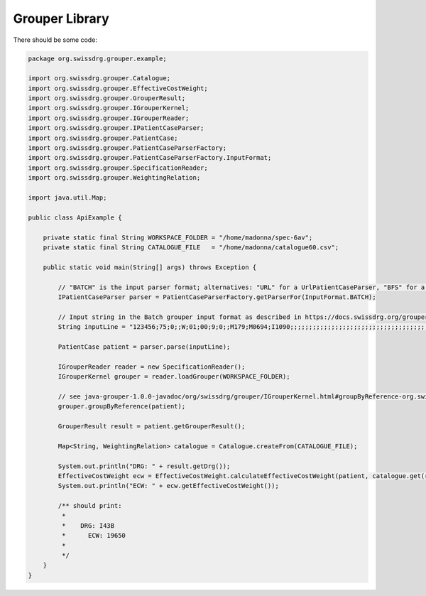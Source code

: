 Grouper Library
---------------

There should be some code:

.. code-block:: java

  package org.swissdrg.grouper.example;

  import org.swissdrg.grouper.Catalogue;
  import org.swissdrg.grouper.EffectiveCostWeight;
  import org.swissdrg.grouper.GrouperResult;
  import org.swissdrg.grouper.IGrouperKernel;
  import org.swissdrg.grouper.IGrouperReader;
  import org.swissdrg.grouper.IPatientCaseParser;
  import org.swissdrg.grouper.PatientCase;
  import org.swissdrg.grouper.PatientCaseParserFactory;
  import org.swissdrg.grouper.PatientCaseParserFactory.InputFormat;
  import org.swissdrg.grouper.SpecificationReader;
  import org.swissdrg.grouper.WeightingRelation;

  import java.util.Map;

  public class ApiExample {

      private static final String WORKSPACE_FOLDER = "/home/madonna/spec-6av";
      private static final String CATALOGUE_FILE   = "/home/madonna/catalogue60.csv";

      public static void main(String[] args) throws Exception {

          // "BATCH" is the input parser format; alternatives: "URL" for a UrlPatientCaseParser, "BFS" for a BFSPatientCaseParser
          IPatientCaseParser parser = PatientCaseParserFactory.getParserFor(InputFormat.BATCH);

          // Input string in the Batch grouper input format as described in https://docs.swissdrg.org/grouper-doku-de.pdf
          String inputLine = "123456;75;0;;W;01;00;9;0;;M179;M0694;I1090;;;;;;;;;;;;;;;;;;;;;;;;;;;;;;;;;;;;;;;;;;;;;;;;;;;;;;;;;;;;;;;;;;;;;;;;;;;;;;;;;;;;;;;;;;;;;;;;;;815421:L:20151026;;;;;;;;;;;;;;;;;;;;;;;;;;;;;;;;;;;;;;;;;;;;;;;;;;;;;;;;;;;;;;;;;;;;;;;;;;;;;;;;;;;;;;;;;;;;;;;;;;;";

          PatientCase patient = parser.parse(inputLine);

          IGrouperReader reader = new SpecificationReader();
          IGrouperKernel grouper = reader.loadGrouper(WORKSPACE_FOLDER);

          // see java-grouper-1.0.0-javadoc/org/swissdrg/grouper/IGrouperKernel.html#groupByReference-org.swissdrg.grouper.PatientCase-
          grouper.groupByReference(patient);

          GrouperResult result = patient.getGrouperResult();

          Map<String, WeightingRelation> catalogue = Catalogue.createFrom(CATALOGUE_FILE);

          System.out.println("DRG: " + result.getDrg());
          EffectiveCostWeight ecw = EffectiveCostWeight.calculateEffectiveCostWeight(patient, catalogue.get(result.getDrg()));
          System.out.println("ECW: " + ecw.getEffectiveCostWeight());

          /** should print:
           *
           *    DRG: I43B
           *	  ECW: 19650
           *
           */
      }
  }
